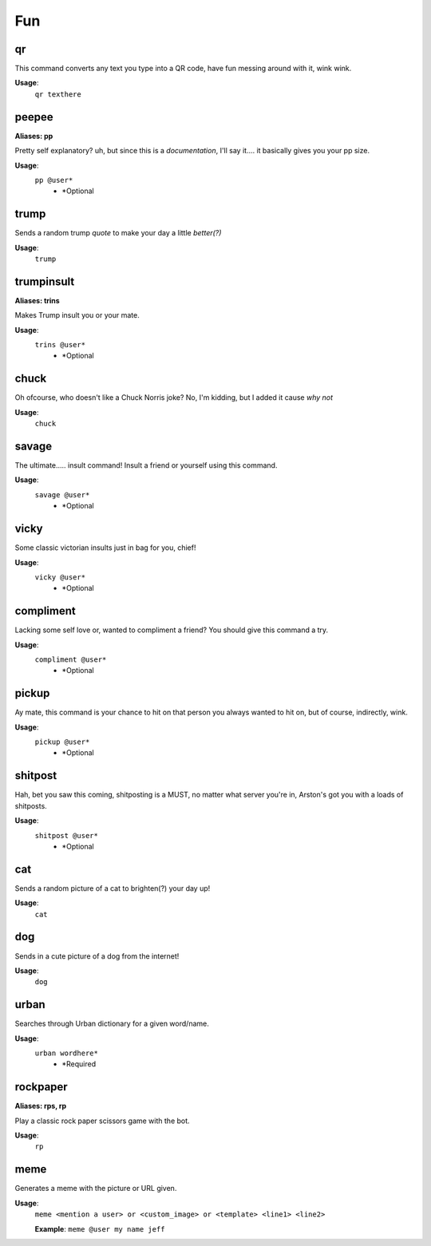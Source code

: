 
**Fun**
=======

**qr**
------

This command converts any text you type into a QR code, have fun messing around with it, wink wink.

**Usage**:
	``qr texthere``


**peepee**
----------
**Aliases: pp**

Pretty self explanatory? uh, but since this is a *documentation*, I'll say it.... it basically gives you your pp size. 

**Usage**:
	``pp @user*``
				- \*Optional

**trump**
---------

Sends a random trump *quote* to make your day a little *better(?)*

**Usage**:
		``trump`` 

**trumpinsult**
---------------
**Aliases: trins**

Makes Trump insult you or your mate.

**Usage**:
	``trins @user*``
				- \*Optional
					
**chuck**
---------

Oh ofcourse, who doesn't like a Chuck Norris joke? No, I'm kidding, but I added it cause *why not*

**Usage**:
	``chuck``
	
**savage**
----------

The ultimate..... insult command! Insult a friend or yourself using this command.

**Usage**:
	``savage @user*``
				- \*Optional
				

**vicky**				
---------

Some classic victorian insults just in bag for you, chief!

**Usage**:
	``vicky @user*``
			- \*Optional
				
**compliment**
--------------

Lacking some self love or, wanted to compliment a friend? You should give this command a try.

**Usage**:
	``compliment @user*``
					- \*Optional


**pickup**
-----------

Ay mate, this command is your chance to hit on that person you always wanted to hit on, but of course, indirectly, wink.

**Usage**:
	``pickup @user*``
				- \*Optional
				
**shitpost**
------------

Hah, bet you saw this coming, shitposting is a MUST, no matter what server you're in, Arston's got you with a loads of shitposts.

**Usage**:
	``shitpost @user*``
				- \*Optional
				
**cat**
-------

Sends a random picture of a cat to brighten(?) your day up!

**Usage**:
	``cat``
	
**dog**
-------

Sends in a cute picture of a dog from the internet!

**Usage**:
	``dog``

**urban**
---------

Searches through Urban dictionary for a given word/name.

**Usage**:
	``urban wordhere*``
				- \*Required
				
**rockpaper**
-------------

**Aliases: rps, rp**

Play a classic rock paper scissors game with the bot.

**Usage**:
	``rp``
		
**meme**
--------

Generates a meme with the picture or URL given.

**Usage**:
	``meme <mention a user> or <custom_image> or <template> <line1> <line2>``
	
	**Example**: ``meme @user my name jeff``
	



					
					

